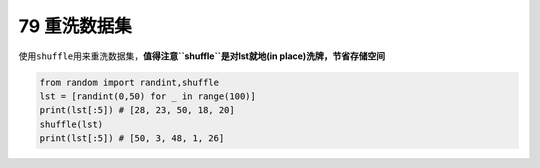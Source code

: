 79 重洗数据集
-------------

使用\ ``shuffle``\ 用来重洗数据集，\ **值得注意\ ``shuffle``\ 是对lst就地(in
place)洗牌，节省存储空间**

.. code:: python

   from random import randint,shuffle
   lst = [randint(0,50) for _ in range(100)]
   print(lst[:5]) # [28, 23, 50, 18, 20]
   shuffle(lst)
   print(lst[:5]) # [50, 3, 48, 1, 26]

.. _header-n1660:
